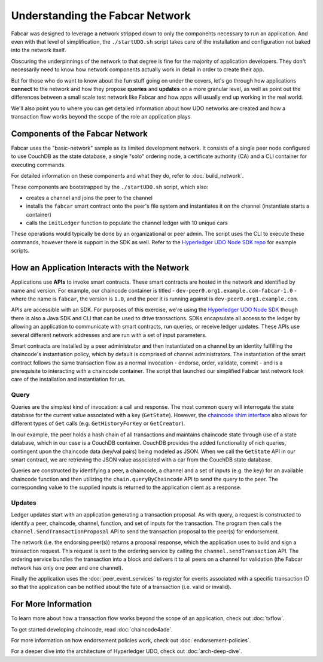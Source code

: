 Understanding the Fabcar Network
================================

Fabcar was designed to leverage a network stripped down to only the components
necessary to run an application. And even with that level of simplification,
the ``./startUDO.sh`` script takes care of the installation and
configuration not baked into the network itself.

Obscuring the underpinnings of the network to that degree is fine for the
majority of application developers. They don't necessarily need to know how
network components actually work in detail in order to create their app.

But for those who do want to know about the fun stuff going on under the covers,
let's go through how applications **connect** to the network and
how they propose **queries** and **updates** on a more granular level, as well
as point out the differences between a small scale test network like Fabcar and
how apps will usually end up working in the real world.

We'll also point you to where you can get detailed information about how UDO
networks are created and how a transaction flow works beyond the scope of the
role an application plays.

Components of the Fabcar Network
--------------------------------

Fabcar uses the "basic-network" sample as its limited development network. It
consists of a single peer node configured to use CouchDB as the state database,
a single "solo" ordering node, a certificate authority (CA) and a CLI container
for executing commands.

For detailed information on these components and what they do, refer to
:doc:`build_network`.

These components are bootstrapped by the ``./startUDO.sh`` script, which
also:

* creates a channel and joins the peer to the channel
* installs the ``fabcar`` smart contract onto the peer's file system and instantiates it on the channel (instantiate starts a container)
* calls the ``initLedger`` function to populate the channel ledger with 10 unique cars

These operations would typically be done by an organizational or peer admin.
The script uses the CLI to execute these commands, however there is support in
the SDK as well. Refer to the `Hyperledger UDO Node SDK repo
<https://github.com/hyperledger/udo-sdk-node>`__ for example scripts.

How an Application Interacts with the Network
---------------------------------------------

Applications use **APIs** to invoke smart contracts. These smart contracts are
hosted in the network and identified by name and version. For example, our
chaincode container is titled - ``dev-peer0.org1.example.com-fabcar-1.0`` -
where the name is ``fabcar``, the version is ``1.0``, and the peer it is running
against is ``dev-peer0.org1.example.com``.

APIs are accessible with an SDK. For purposes of this exercise, we're using the
`Hyperledger UDO Node SDK <https://udo-sdk-node.github.io/>`__ though
there is also a Java SDK and CLI that can be used to drive transactions.
SDKs encapsulate all access to the ledger by allowing an application to
communicate with smart contracts, run queries, or receive ledger updates. These APIs use
several different network addresses and are run with a set of input parameters.

Smart contracts are installed by a peer administrator and then instantiated on a
channel by an identity fulfilling the chaincode's instantiation policy, which by
default is comprised of channel administrators.  The instantiation of
the smart contract follows the same transaction flow as a normal invocation - endorse,
order, validate, commit - and is a prerequisite to interacting with a chaincode
container. The script that launched our simplified Fabcar test network took care
of the installation and instantiation for us.

Query
^^^^^

Queries are the simplest kind of invocation: a call and response.  The most common query
will interrogate the state database for the current value associated
with a key (``GetState``).  However, the `chaincode shim interface <https://godoc.org/github.com/hyperledger/udo/core/chaincode/shim#ChaincodeStub>`__
also allows for different types of ``Get`` calls (e.g. ``GetHistoryForKey`` or ``GetCreator``).

In our example, the peer holds a hash chain of all transactions and maintains
chaincode state through use of a state database, which in our case is a CouchDB container.  CouchDB
provides the added functionality of rich queries, contingent upon the chaincode data (key/val pairs)
being modeled as JSON.  When we call the ``GetState`` API in our smart contract, we
are retrieving the JSON value associated with a car from the CouchDB state database.

Queries are constructed by identifying a peer, a chaincode, a channel and a set of
inputs (e.g. the key) for an available chaincode function and then utilizing the
``chain.queryByChaincode`` API to send the query to the peer.  The corresponding
value to the supplied inputs is returned to the application client as a response.

Updates
^^^^^^^

Ledger updates start with an application generating a transaction proposal. As with
query, a request is constructed to identify a peer, chaincode, channel, function, and
set of inputs for the transaction. The program then calls the
``channel.SendTransactionProposal`` API to send the transaction proposal to the
peer(s) for endorsement.

The network (i.e. the endorsing peer(s)) returns a proposal response, which the
application uses to build and sign a transaction request. This request is sent
to the ordering service by calling the ``channel.sendTransaction`` API. The
ordering service bundles the transaction into a block and delivers it to all
peers on a channel for validation (the Fabcar network has only one peer and one channel).

Finally the application uses the :doc:`peer_event_services` to register for events
associated with a specific transaction ID so that the application can be notified
about the fate of a transaction (i.e. valid or invalid).

For More Information
--------------------

To learn more about how a transaction flow works beyond the scope of an
application, check out :doc:`txflow`.

To get started developing chaincode, read :doc:`chaincode4ade`.

For more information on how endorsement policies work, check out
:doc:`endorsement-policies`.

For a deeper dive into the architecture of Hyperledger UDO, check out
:doc:`arch-deep-dive`.

.. Licensed under Creative Commons Attribution 4.0 International License
   https://creativecommons.org/licenses/by/4.0/
